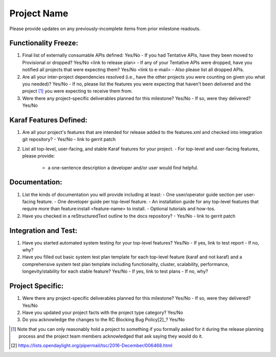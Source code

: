 ============
Project Name
============

Please provide updates on any previously-incomplete items from prior milestone
readouts.

Functionality Freeze:
---------------------

1. Final list of externally consumable APIs defined: Yes/No
   - If you had Tentative APIs, have they been moved to Provisional or dropped? Yes/No <link to release plan>
   - If any of your Tentative APIs were dropped, have you notified all projects that were expecting them? Yes/No <link to e-mail>
   - Also please list all dropped APIs.

2. Are all your inter-project dependencies resolved (i.e., have the other
   projects you were counting on given you what you needed)? Yes/No
   - If no, please list the features you were expecting that haven't been delivered and the project [1]_ you were expecting to receive them from.

3. Were there any project-specific deliverables planned for this milestone?
   Yes/No
   - If so, were they delivered? Yes/No

Karaf Features Defined:
-----------------------

1. Are all your project's features that are intended for release added to the
   features.xml and checked into integration git repository?
   - Yes/No
   - link to gerrit patch

2. List all top-level, user-facing, and stable Karaf features for your project.
   - For top-level and user-facing features, please provide:
     * a one-sentence description a developer and/or user would find helpful.

Documentation:
--------------

1. List the kinds of documentation you will provide including at least:
   - One user/operator guide section per user-facing feature.
   - One developer guide per top-level feature.
   - An installation guide for any top-level features that require more than feature:install <feature-name> to install.
   - Optional tutorials and how-tos.

2. Have you checked in a reStructuredText outline to the docs repository?
   - Yes/No
   - link to gerrit patch

Integration and Test:
---------------------

1. Have you started automated system testing for your top-level features?
   Yes/No
   - If yes, link to test report
   - If no, why?

2. Have you filled out basic system test plan template for each top-level
   feature (karaf and not karaf) and a comprehensive system test plan template
   including functionality, cluster, scalability, performance,
   longevity/stability for each stable feature? Yes/No
   - If yes, link to test plans
   - If no, why?

Project Specific:
-----------------

1. Were there any project-specific deliverables planned for this milestone?
   Yes/No
   - If so, were they delivered? Yes/No

2. Have you updated your project facts with the project type category? Yes/No

3. Do you acknowledge the changes to the RC Blocking Bug Policy[2]_? Yes/No

.. [1] Note that you can only reasonably hold a project to something if you
       formally asked for it during the release planning process and the project
       team members acknowledged that ask saying they would do it.
.. [2] https://lists.opendaylight.org/pipermail/tsc/2016-December/006468.html
